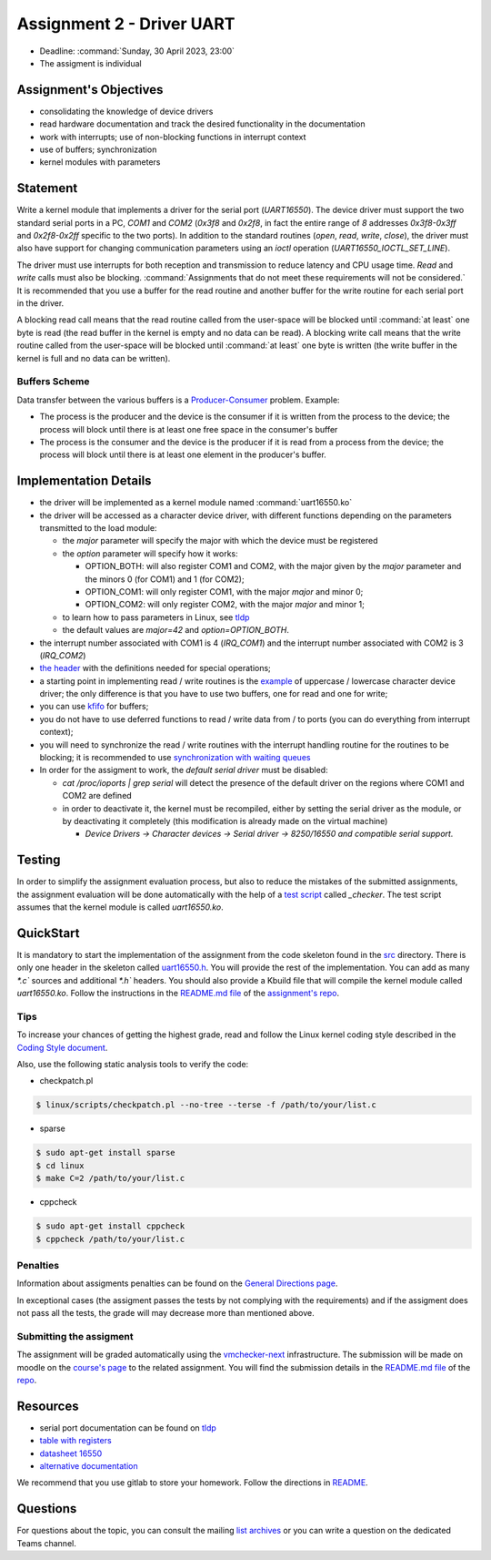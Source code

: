 ==========================
Assignment 2 - Driver UART
==========================

-  Deadline: :command:`Sunday, 30 April 2023, 23:00`
-  The assigment is individual

Assignment's Objectives
=======================

*  consolidating the knowledge of device drivers
*  read hardware documentation and track the desired functionality in the documentation
*  work with interrupts; use of non-blocking functions in interrupt context
*  use of buffers; synchronization
*  kernel modules with parameters

Statement
=========

Write a kernel module that implements a driver for the serial port (`UART16550`).
The device driver must support the two standard serial ports in a PC, `COM1` and `COM2` (`0x3f8` and `0x2f8`,
in fact the entire range of `8` addresses `0x3f8-0x3ff` and `0x2f8-0x2ff` specific to the two ports).
In addition to the standard routines (`open`, `read`, `write`, `close`),
the driver must also have support for changing communication parameters using an `ioctl` operation (`UART16550_IOCTL_SET_LINE`).

The driver must use interrupts for both reception and transmission to reduce latency and CPU usage time.
`Read` and `write` calls must also be blocking. :command:`Assignments that do not meet these requirements will not be considered.`
It is recommended that you use a buffer for the read routine and another buffer for the write routine for each serial port in the driver.

A blocking read call means that the read routine called from the user-space will be blocked until :command:`at least` one byte is read
(the read buffer in the kernel is empty and no data can be read).
A blocking write call means that the write routine called from the user-space will be blocked until :command:`at least` one byte is written
(the write buffer in the kernel is full and no data can be written).

Buffers Scheme
--------------

.. image:: ../img/buffers-scheme.png

Data transfer between the various buffers is a `Producer-Consumer <https://en.wikipedia.org/wiki/Producer%E2%80%93consumer_problem>`__ problem. Example:

-   The process is the producer and the device is the consumer if it is written from the process to the device; the process will block until there is at least one free space in the consumer's buffer

-   The process is the consumer and the device is the producer if it is read from a process from the device; the process will block until there is at least one element in the producer's buffer.

Implementation Details
======================

-  the driver will be implemented as a kernel module named :command:`uart16550.ko`
-  the driver will be accessed as a character device driver, with different functions depending on the parameters transmitted to the load module:

   -  the `major` parameter will specify the major with which the device must be registered
   -  the `option` parameter will specify how it works:

      -  OPTION_BOTH: will also register COM1 and COM2, with the major given by the `major` parameter and the minors 0 (for COM1) and 1 (for COM2);
      -  OPTION_COM1: will only register COM1, with the major `major` and minor 0;
      -  OPTION_COM2: will only register COM2, with the major `major` and minor 1;
   -  to learn how to pass parameters in Linux, see `tldp <https://tldp.org/LDP/lkmpg/2.6/html/x323.html>`__
   -  the default values are `major=42` and `option=OPTION_BOTH`.
-  the interrupt number associated with COM1 is 4 (`IRQ_COM1`) and the interrupt number associated with COM2 is 3 (`IRQ_COM2`)
-  `the header <https://gitlab.cs.pub.ro/so2/2-uart/-/blob/master/src/uart16550.h>`__ with the definitions needed for special operations;
-  a starting point in implementing read / write routines is the `example <https://ocw.cs.pub.ro/courses/so2/laboratoare/lab04?&#sincronizare_-_cozi_de_asteptare>`__ of uppercase / lowercase character device driver; the only difference is that you have to use two buffers, one for read and one for write;
-  you can use `kfifo <https://lwn.net/Articles/347619/>`__ for buffers;
-  you do not have to use deferred functions to read / write data from / to ports (you can do everything from interrupt context);
-  you will need to synchronize the read / write routines with the interrupt handling routine for the routines to be blocking; it is recommended to use `synchronization with waiting queues <https://ocw.cs.pub.ro/courses/so2/laboratoare/lab04?&#sincronizare_-_cozi_de_asteptare>`__
-  In order for the assigment to work, the `default serial driver` must be disabled:

   -  `cat /proc/ioports | grep serial` will detect the presence of the default driver on the regions where COM1 and COM2 are defined
   -  in order to deactivate it, the kernel must be recompiled, either by setting the serial driver as the module, or by deactivating it completely (this modification is already made on the virtual machine)

      -  `Device Drivers -> Character devices -> Serial driver -> 8250/16550 and compatible serial support.`

Testing
=======
In order to simplify the assignment evaluation process, but also to reduce the mistakes of the submitted assignments,
the assignment evaluation will be done automatically with the help of a
`test script <https://gitlab.cs.pub.ro/so2/2-uart/-/blob/master/checker/2-uart-checker/_checker>`__ called `_checker`.
The test script assumes that the kernel module is called `uart16550.ko`.

QuickStart
==========

It is mandatory to start the implementation of the assignment from the code skeleton found in the `src <https://gitlab.cs.pub.ro/so2/2-uart/-/tree/master/src>`__ directory.
There is only one header in the skeleton called `uart16550.h <https://gitlab.cs.pub.ro/so2/2-uart/-/blob/master/src/uart16550.h>`__.
You will provide the rest of the implementation. You can add as many `*.c`` sources and additional `*.h`` headers.
You should also provide a Kbuild file that will compile the kernel module called `uart16550.ko`.
Follow the instructions in the `README.md file <https://gitlab.cs.pub.ro/so2/2-uart/-/blob/master/README.md>`__ of the `assignment's repo <https://gitlab.cs.pub.ro/so2/2-uart>`__.


Tips
----

To increase your chances of getting the highest grade, read and follow the Linux kernel
coding style described in the `Coding Style document <https://elixir.bootlin.com/linux/v4.19.19/source/Documentation/process/coding-style.rst>`__.

Also, use the following static analysis tools to verify the code:

- checkpatch.pl

.. code-block:: console

   $ linux/scripts/checkpatch.pl --no-tree --terse -f /path/to/your/list.c

- sparse

.. code-block:: console

   $ sudo apt-get install sparse
   $ cd linux
   $ make C=2 /path/to/your/list.c

- cppcheck

.. code-block:: console

   $ sudo apt-get install cppcheck
   $ cppcheck /path/to/your/list.c

Penalties
---------

Information about assigments penalties can be found on the
`General Directions page <https://ocw.cs.pub.ro/courses/so2/teme/general>`__.

In exceptional cases (the assigment passes the tests by not complying with the requirements)
and if the assigment does not pass all the tests, the grade will may decrease more than mentioned above.

Submitting the assigment
------------------------

The assignment will be graded automatically using the `vmchecker-next <https://github.com/systems-cs-pub-ro/vmchecker-next/wiki/Student-Handbook>`__ infrastructure.
The submission will be made on moodle on the `course's page <https://curs.upb.ro/2022/course/view.php?id=5121>`__ to the related assignment.
You will find the submission details in the `README.md file <https://gitlab.cs.pub.ro/so2/2-uart/-/blob/master/README.md>`__ of the `repo <https://gitlab.cs.pub.ro/so2/2-uart>`__.


Resources
=========

-  serial port documentation can be found on `tldp <https://tldp.org/HOWTO/Serial-HOWTO-19.html>`__
-  `table with registers <http://www.byterunner.com/16550.html>`__
-  `datasheet 16550 <https://pdf1.alldatasheet.com/datasheet-pdf/view/9301/NSC/PC16550D.html>`__
-  `alternative documentation <https://en.wikibooks.org/wiki/Serial_Programming/8250_UART_Programming>`__

We recommend that you use gitlab to store your homework. Follow the directions in
`README <https://gitlab.cs.pub.ro/so2/2-uart/-/blob/master/README.md>`__.


Questions
=========

For questions about the topic, you can consult the mailing `list archives <http://cursuri.cs.pub.ro/pipermail/so2/>`__
or you can write a question on the dedicated Teams channel.
